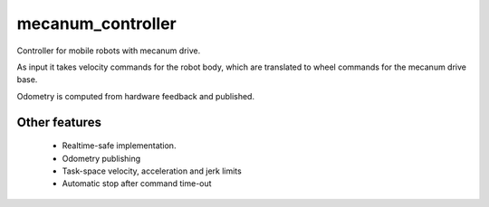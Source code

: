 mecanum_controller
=====================

Controller for mobile robots with mecanum drive.

As input it takes velocity commands for the robot body, which are translated to wheel commands for the mecanum drive base.

Odometry is computed from hardware feedback and published.

Other features
--------------

   + Realtime-safe implementation.
   + Odometry publishing
   + Task-space velocity, acceleration and jerk limits
   + Automatic stop after command time-out
